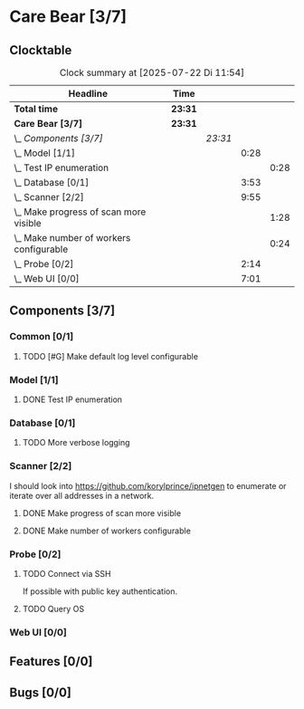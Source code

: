 # -*- mode: org; fill-column: 78; -*-
# Time-stamp: <2025-07-22 11:54:49 krylon>
#+TAGS: internals(i) ui(u) bug(b) feature(f)
#+TAGS: database(d) design(e), meditation(m)
#+TAGS: optimize(o) refactor(r) cleanup(c)
#+TODO: TODO(t)  RESEARCH(r) IMPLEMENT(i) TEST(e) | DONE(d) FAILED(f) CANCELLED(c)
#+TODO: MEDITATE(m) PLANNING(p) | SUSPENDED(s)
#+PRIORITIES: A G D

* Care Bear [3/7]
  :PROPERTIES:
  :COOKIE_DATA: todo recursive
  :VISIBILITY: children
  :END:
** Clocktable
   #+BEGIN: clocktable :scope file :maxlevel 255 :emphasize t
   #+CAPTION: Clock summary at [2025-07-22 Di 11:54]
   | Headline                                    | Time    |         |      |      |
   |---------------------------------------------+---------+---------+------+------|
   | *Total time*                                | *23:31* |         |      |      |
   |---------------------------------------------+---------+---------+------+------|
   | *Care Bear [3/7]*                           | *23:31* |         |      |      |
   | \_  /Components [3/7]/                      |         | /23:31/ |      |      |
   | \_    Model [1/1]                           |         |         | 0:28 |      |
   | \_      Test IP enumeration                 |         |         |      | 0:28 |
   | \_    Database [0/1]                        |         |         | 3:53 |      |
   | \_    Scanner [2/2]                         |         |         | 9:55 |      |
   | \_      Make progress of scan more visible  |         |         |      | 1:28 |
   | \_      Make number of workers configurable |         |         |      | 0:24 |
   | \_    Probe [0/2]                           |         |         | 2:14 |      |
   | \_    Web UI [0/0]                          |         |         | 7:01 |      |
   #+END:
** Components [3/7]
*** Common [0/1]
**** TODO [#G] Make default log level configurable
*** Model [1/1]
    :PROPERTIES:
    :COOKIE_DATA: todo recursive
    :VISIBILITY: children
    :END:
    :LOGBOOK:
    CLOCK: [2025-07-11 Fr 14:50]--[2025-07-11 Fr 14:50] =>  0:00
    :END:
**** DONE Test IP enumeration
     CLOSED: [2025-07-11 Fr 15:18]
     :LOGBOOK:
     CLOCK: [2025-07-11 Fr 14:50]--[2025-07-11 Fr 15:18] =>  0:28
     :END:
*** Database [0/1]
    :PROPERTIES:
    :COOKIE_DATA: todo recursive
    :VISIBILITY: children
    :END:
    :LOGBOOK:
    CLOCK: [2025-07-08 Di 18:42]--[2025-07-08 Di 19:51] =>  1:09
    CLOCK: [2025-07-07 Mo 14:49]--[2025-07-07 Mo 16:08] =>  1:19
    CLOCK: [2025-07-07 Mo 14:40]--[2025-07-07 Mo 14:48] =>  0:08
    CLOCK: [2025-07-05 Sa 14:48]--[2025-07-05 Sa 15:44] =>  0:56
    CLOCK: [2025-07-04 Fr 14:54]--[2025-07-04 Fr 15:15] =>  0:21
    :END:
**** TODO More verbose logging
*** Scanner [2/2]
    :PROPERTIES:
    :COOKIE_DATA: todo recursive
    :VISIBILITY: children
    :END:
    :LOGBOOK:
    CLOCK: [2025-07-12 Sa 17:13]--[2025-07-12 Sa 18:10] =>  0:57
    CLOCK: [2025-07-11 Fr 15:19]--[2025-07-11 Fr 17:21] =>  2:02
    CLOCK: [2025-07-10 Do 15:20]--[2025-07-10 Do 16:27] =>  1:07
    CLOCK: [2025-07-09 Mi 14:02]--[2025-07-09 Mi 14:27] =>  0:25
    CLOCK: [2025-07-08 Di 20:00]--[2025-07-08 Di 22:30] =>  2:30
    CLOCK: [2025-07-08 Di 14:37]--[2025-07-08 Di 15:33] =>  0:56
    CLOCK: [2025-07-08 Di 11:51]--[2025-07-08 Di 11:57] =>  0:06
    :END:
    I should look into https://github.com/korylprince/ipnetgen to enumerate or
    iterate over all addresses in a network.
**** DONE Make progress of scan more visible
     CLOSED: [2025-07-12 Sa 20:02]
     :LOGBOOK:
     CLOCK: [2025-07-12 Sa 18:34]--[2025-07-12 Sa 20:02] =>  1:28
     :END:
**** DONE Make number of workers configurable
     CLOSED: [2025-07-12 Sa 18:34]
     :LOGBOOK:
     CLOCK: [2025-07-12 Sa 18:10]--[2025-07-12 Sa 18:34] =>  0:24
     :END:
*** Probe [0/2]
    :PROPERTIES:
    :COOKIE_DATA: todo recursive
    :VISIBILITY: children
    :END:
    :LOGBOOK:
    CLOCK: [2025-07-21 Mo 15:40]--[2025-07-21 Mo 17:54] =>  2:14
    :END:
**** TODO Connect via SSH
     If possible with public key authentication.
**** TODO Query OS
*** Web UI [0/0]
    :PROPERTIES:
    :COOKIE_DATA: todo recursive
    :VISIBILITY: children
    :END:
    :LOGBOOK:
    CLOCK: [2025-07-18 Fr 09:45]--[2025-07-18 Fr 10:40] =>  0:55
    CLOCK: [2025-07-17 Do 10:51]--[2025-07-17 Do 11:09] =>  0:18
    CLOCK: [2025-07-16 Mi 15:55]--[2025-07-16 Mi 16:50] =>  0:55
    CLOCK: [2025-07-15 Di 18:05]--[2025-07-15 Di 19:38] =>  1:33
    CLOCK: [2025-07-15 Di 17:12]--[2025-07-15 Di 17:43] =>  0:31
    CLOCK: [2025-07-14 Mo 17:32]--[2025-07-14 Mo 17:50] =>  0:18
    CLOCK: [2025-07-14 Mo 16:25]--[2025-07-14 Mo 17:04] =>  0:39
    CLOCK: [2025-07-14 Mo 14:26]--[2025-07-14 Mo 16:18] =>  1:52
    :END:
** Features [0/0]
** Bugs [0/0]
